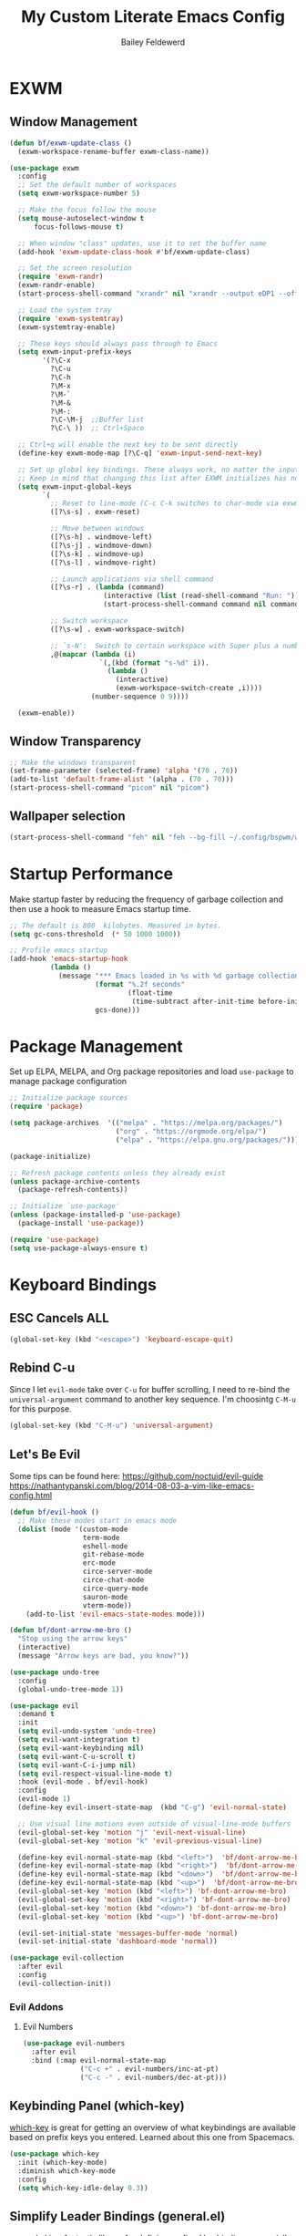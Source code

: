 #+title: My Custom Literate Emacs Config
#+author: Bailey Feldewerd
#+property: header-args:emacs-lisp :tangle ./init.el

* EXWM
** Window Management
#+begin_src emacs-lisp
  (defun bf/exwm-update-class ()
    (exwm-workspace-rename-buffer exwm-class-name))

  (use-package exwm
    :config
    ;; Set the default number of workspaces
    (setq exwm-workspace-number 5)

    ;; Make the focus follow the mouse
    (setq mouse-autoselect-window t
        focus-follows-mouse t)

    ;; When window "class" updates, use it to set the buffer name
    (add-hook 'exwm-update-class-hook #'bf/exwm-update-class)

    ;; Set the screen resolution
    (require 'exwm-randr)
    (exwm-randr-enable)
    (start-process-shell-command "xrandr" nil "xrandr --output eDP1 --off --output DP1 --primary --mode 2560x1440 --pos 0x0 --rotate normal --output DP2 --off --output HDMI1 --off --output VIRTUAL1 --off")

    ;; Load the system tray
    (require 'exwm-systemtray)
    (exwm-systemtray-enable)

    ;; These keys should always pass through to Emacs
    (setq exwm-input-prefix-keys
          '(?\C-x
            ?\C-u
            ?\C-h
            ?\M-x
            ?\M-`
            ?\M-&
            ?\M-:
            ?\C-\M-j  ;;Buffer list
            ?\C-\ ))  ;; Ctrl+Space

    ;; Ctrl+q will enable the next key to be sent directly
    (define-key exwm-mode-map [?\C-q] 'exwm-input-send-next-key)

    ;; Set up global key bindings. These always work, no matter the input state!
    ;; Keep in mind that changing this list after EXWM initializes has no effect.
    (setq exwm-input-global-keys
          `(
            ;; Reset to line-mode (C-c C-k switches to char-mode via exwm-input-release-keyboard)
            ([?\s-s] . exwm-reset)

            ;; Move between windows
            ([?\s-h] . windmove-left)
            ([?\s-j] . windmove-down)
            ([?\s-k] . windmove-up)
            ([?\s-l] . windmove-right)

            ;; Launch applications via shell command
            ([?\s-r] . (lambda (command)
                         (interactive (list (read-shell-command "Run: ")))
                         (start-process-shell-command command nil command)))

            ;; Switch workspace
            ([?\s-w] . exwm-workspace-switch)

            ;; `s-N':  Switch to certain workspace with Super plus a number key (0-9)
            ,@(mapcar (lambda (i)
                        `(,(kbd (format "s-%d" i)).
                          (lambda ()
                            (interactive)
                            (exwm-workspace-switch-create ,i))))
                      (number-sequence 0 9))))
          
    (exwm-enable))
#+end_src

** Window Transparency
#+begin_src emacs-lisp
    ;; Make the windows transparent
    (set-frame-parameter (selected-frame) 'alpha '(70 . 70))
    (add-to-list 'default-frame-alist '(alpha . (70 . 70)))
    (start-process-shell-command "picom" nil "picom")
#+end_src

** Wallpaper selection
#+begin_src emacs-lisp
  (start-process-shell-command "feh" nil "feh --bg-fill ~/.config/bspwm/wall3.jpg")
#+end_src

* Startup Performance
Make startup faster by reducing the frequency of garbage collection and then use a hook to measure Emacs startup time.
#+begin_src emacs-lisp
  ;; The default is 800  kilobytes. Measured in bytes.
  (setq gc-cons-threshold  (* 50 1000 1000))

  ;; Profile emacs startup
  (add-hook 'emacs-startup-hook
            (lambda ()
              (message "*** Emacs loaded in %s with %d garbage collections."
                       (format "%.2f seconds"
                               (float-time
                                (time-subtract after-init-time before-init-time)))
                       gcs-done)))
#+end_src

* Package Management
Set up ELPA, MELPA, and Org package repositories and load ~use-package~ to manage package configuration
#+begin_src emacs-lisp
  ;; Initialize package sources
  (require 'package)

  (setq package-archives  '(("melpa" . "https://melpa.org/packages/")
                            ("org" . "https://orgmode.org/elpa/")
                            ("elpa" . "https://elpa.gnu.org/packages/")))

  (package-initialize)

  ;; Refresh package contents unless they already exist
  (unless package-archive-contents
    (package-refresh-contents))

  ;; Initialize `use-package'
  (unless (package-installed-p 'use-package)
    (package-install 'use-package))

  (require 'use-package)
  (setq use-package-always-ensure t)
#+end_src

* Keyboard Bindings
** ESC Cancels ALL
#+begin_src emacs-lisp
  (global-set-key (kbd "<escape>") 'keyboard-escape-quit)
#+end_src

** Rebind C-u
Since I let ~evil-mode~ take over ~C-u~ for buffer scrolling, I need to re-bind the ~universal-argument~ command to another key sequence. I'm
choosintg  ~C-M-u~ for this purpose.
#+begin_src emacs-lisp
  (global-set-key (kbd "C-M-u") 'universal-argument)
#+end_src

** Let's Be Evil
Some tips can be found here:
[[https://github.com/noctuid/evil-guide][https://github.com/noctuid/evil-guide]]
[[https://nathantypanski.com/blog/2014-08-03-a-vim-like-emacs-config.html][https://nathantypanski.com/blog/2014-08-03-a-vim-like-emacs-config.html]]
#+begin_src emacs-lisp
  (defun bf/evil-hook ()
    ;; Make these modes start in emacs mode
    (dolist (mode '(custom-mode
                    term-mode
                    eshell-mode
                    git-rebase-mode
                    erc-mode
                    circe-server-mode
                    circe-chat-mode
                    circe-query-mode
                    sauron-mode
                    vterm-mode))
      (add-to-list 'evil-emacs-state-modes mode)))

  (defun bf/dont-arrow-me-bro ()
    "Stop using the arrow keys"
    (interactive)
    (message "Arrow keys are bad, you know?"))

  (use-package undo-tree
    :config
    (global-undo-tree-mode 1))

  (use-package evil
    :demand t
    :init
    (setq evil-undo-system 'undo-tree)
    (setq evil-want-integration t)
    (setq evil-want-keybinding nil)
    (setq evil-want-C-u-scroll t)
    (setq evil-want-C-i-jump nil)
    (setq evil-respect-visual-line-mode t)
    :hook (evil-mode . bf/evil-hook)
    :config
    (evil-mode 1)
    (define-key evil-insert-state-map  (kbd "C-g") 'evil-normal-state)

    ;; Use visual line motions even outside of visual-line-mode buffers
    (evil-global-set-key 'motion "j" 'evil-next-visual-line)
    (evil-global-set-key 'motion "k" 'evil-previous-visual-line)

    (define-key evil-normal-state-map (kbd "<left>")  'bf/dont-arrow-me-bro)
    (define-key evil-normal-state-map (kbd "<right>")  'bf/dont-arrow-me-bro)
    (define-key evil-normal-state-map (kbd "<down>")  'bf/dont-arrow-me-bro)
    (define-key evil-normal-state-map (kbd "<up>")  'bf/dont-arrow-me-bro)
    (evil-global-set-key 'motion (kbd "<left>") 'bf-dont-arrow-me-bro)
    (evil-global-set-key 'motion (kbd "<right>") 'bf-dont-arrow-me-bro)
    (evil-global-set-key 'motion (kbd "<down>") 'bf-dont-arrow-me-bro)
    (evil-global-set-key 'motion (kbd "<up>") 'bf-dont-arrow-me-bro)

    (evil-set-initial-state 'messages-buffer-mode 'normal)
    (evil-set-initial-state 'dashboard-mode 'normal))

  (use-package evil-collection
    :after evil
    :config
    (evil-collection-init))
#+end_src

*** Evil Addons
**** Evil Numbers
#+begin_src emacs-lisp
  (use-package evil-numbers
    :after evil
    :bind (:map evil-normal-state-map
                ("C-c +" . evil-numbers/inc-at-pt)
                ("C-c -" . evil-numbers/dec-at-pt)))
#+end_src

** Keybinding Panel (which-key)
[[https://github.com/justbur/emacs/which-key][which-key]] is great for getting an overview of what keybindings are available based on prefix keys you entered. Learned about this one from
Spacemacs.
#+begin_src emacs-lisp
  (use-package which-key
    :init (which-key-mode)
    :diminish which-key-mode
    :config
    (setq which-key-idle-delay 0.3))
#+end_src

** Simplify Leader Bindings (general.el)
[[https://github.com/noctuid/general.el][general.el]] is a fantastic library for defining prefixed keybindings, especially in conjunction with Evil modes.
#+begin_src emacs-lisp
  (use-package general
    :config
    (defun bf/find-user-init-file ()
      "Edit the `user-init-file', in the same window."
      (interactive)
      (find-file "~/.emacs.d/init.org"))

    (defun bf/load-user-init-file ()
      "Reload the `user-init-file'."
      (interactive)
      (load-file user-init-file))

    (defun bf/split-window-horizontally ()
      "Split the window horizontally and select it."
      (interactive)
      (split-window-horizontally)
      (evil-window-right 1))

    (defun bf/split-window-vertically ()
      "Split the window vertically and select it."
      (interactive)
      (split-window-vertically)
      (evil-window-down 1))

    (general-create-definer bf/leader-keys
      :keymaps '(normal insert visual emacs)
      :prefix "SPC"
      :global-prefix "C-SPC")

    (bf/leader-keys
      ;; misc
      "'" 'vterm
      "o" 'org-agenda-list

      ;; Applications
      "a" '(:ignore t :which-key "applications")
      "ad" 'dired
      "ac" 'calendar
      "ao" 'org-agenda

      ;; Toggles
      "t" '(:ignore t :which-key "toggles")
      "tw" 'whitespace-mode
      "tt" '(counsel-load-theme :which-key "choose theme")

      ;; Comments
      "c" '(:ignore t :which-key "comments")
      "cl" 'evilnc-comment-or-uncomment-lines

      ;; Files
      "f" '(:ignore t :which-key "files")
      "ff" 'counsel-find-file
      "fe" '(:ignore t :which-key "emacs")
      "fed" '(bf/find-user-init-file :which-key "edit-emacs-config")
      "feR" '(bf/load-user-init-file :which-key "reload-emacs-config")

      ;; Buffers
      "b" '(:ignore t :which-key "buffers")
      "bb" 'counsel-switch-buffer
      "bk" 'kill-buffer
      "bd" 'kill-buffer-and-window
      "bl" 'buffer-menu

      ;; Windows
      "w" '(:ignore t :which-key "windows")
      "w-" '(bf/split-window-vertically :which-key "split-window-vertically")
      "w/" '(bf/split-window-horizontally :which-key "split-window-horizontally")
      "ww" 'other-window
      "wh" 'evil-window-left
      "wj" 'evil-window-down
      "wk" 'evil-window-up
      "wl" 'evil-window-right
      "wd" 'evil-window-delete
      ))
#+end_src

* File Management
** Dired
#+begin_src emacs-lisp
  (use-package dired
    :ensure nil
    :commands (dired dired-jump)
    :bind (("C-x C-j" . dired-jump))
    :custom  ((dired-listing-switches "-agho --group-directories-first"))
    :config
    (evil-collection-define-key 'normal 'dired-mode-map
      "h" 'dired-up-directory
      "l" 'dired-find-file))
#+end_src

* General Configuration
** User Interface
Clean up Emacs' user interface, make it more minimal.
#+begin_src emacs-lisp
  ;; Turn off automatic backups
  (setq make-backup-files nil)

  ;; Turn off the startup message
  (setq inhibit-startup-message t)

  ;; Make window dividers show on bottom and the right
  ;(setq window-divider-default-places t)

  (window-divider-mode 1)  ; Turn on window dividers
  (scroll-bar-mode -1)     ; Turn off the scroll bar
  (tool-bar-mode -1)       ; Turn off the tool bar
  (tooltip-mode -1)        ; Turn off tool-tips
  (set-fringe-mode 10)     ; Set the fringe
  (menu-bar-mode -1)       ; Turn off the menu bar
  (global-hl-line-mode 1)  ; Turn on line highlighting
  (setq visible-bell t)    ; Turn on the visible bell
#+end_src

Improve scrolling.
#+begin_src emacs-lisp
  (setq mouse-wheel-scroll-amount '(1 ((shift) . 1))) ;; one line at a time
  (setq mouse-wheel-progressive-speed nil) ;; don't accelerate scrolling
  (setq mouse-wheel-follow-mouse 't) ;; scroll the window under the mouse
  (setq scroll-step 1) ;; keyboard scroll one line at a time
#+end_src

Enable line numbers and Customizer their format
#+begin_src emacs-lisp
  (column-number-mode)

  ;; Enable line numbers for some modes
  (dolist (mode '(text-mode-hook
                  prog-mode-hook
                  conf-mode-hook))
    (add-hook mode (lambda () (display-line-numbers-mode 1))))

  ;; Override some modes which derive from the above
  (dolist (mode '(org-mode-hook))
    (add-hook mode (lambda () (display-line-numbers-mode 0))))
#+end_src

** Theme
I like to use the doom themes because they are well-designed and integrate with a lot of Emacs packages
#+begin_src emacs-lisp
  (use-package doom-themes :defer t)
  (load-theme 'gruvbox t)
  ;;(doom-themes-visual-bell-config)
  (use-package all-the-icons)
#+end_src

** Mode Line
Doom Modeline is what I like to use
#+begin_src emacs-lisp
  (use-package doom-modeline
    :ensure t
    :init (doom-modeline-mode 1)
    :custom ((doom-modeline-height 15)))
#+end_src

** Rainbow Delimiters
#+begin_src emacs-lisp
  (use-package rainbow-delimiters
    :hook (prog-mode . rainbow-delimiters-mode))
#+end_src

** Auto-Reverting Changed Files
#+begin_src emacs-lisp
  (global-auto-revert-mode 1)
#+end_src

** Window History with winner-mode
#+begin_src emacs-lisp
  (winner-mode)
#+end_src

** Treemacs
#+begin_src emacs-lisp
  (use-package treemacs
    :defer t)

  (use-package treemacs-evil
    :after treemacs evil)

  (use-package treemacs-icons-dired
    :after treemacs dired
    :config
    (treemacs-icons-dired-mode))
#+end_src

* Editing Configuration
** Tab Widths
Default to an indentation size of 2 spaces
#+begin_src emacs-lisp
  (setq-default tab-width 2)
  (setq-default  evil-shift-width tab-width)
#+end_src

** Use spaces  instead of tabs for indentation
#+begin_src emacs-lisp
  (setq-default indent-tabs-mode nil)
#+end_src

** Commenting Lines
#+begin_src emacs-lisp
  (use-package evil-nerd-commenter)
#+end_src

* Better Completions with Ivy
I currently use Ivy, Counsel, and Swiper to navigate around files, buffers, and projects super quickly. Here are some workflow notes on how to
best use Ivy:

- While in an Ivy minibuffer, you can search within the current results by using ~S-Space~.
- To see actions for the selected minibuffer item, use ~M-o~ and then press the action's key.
- *Super Useful*: Use ~C-c C-o~ to open ~ivy-occur~ to open the search results in a separate buffer. From there you can click any item to
perform the ivy action.
#+begin_src emacs-lisp
(use-package ivy
  :diminish
  :bind (("C-s" . swiper)
         :map ivy-minibuffer-map
         ("TAB" . ivy-alt-done)	
         ("C-l" . ivy-alt-done)
         ("C-j" . ivy-next-line)
         ("C-k" . ivy-previous-line)
         :map ivy-switch-buffer-map
         ("C-k" . ivy-previous-line)
         ("C-l" . ivy-done)
         ("C-d" . ivy-switch-buffer-kill)
         :map ivy-reverse-i-search-map
         ("C-k" . ivy-previous-line)
         ("C-d" . ivy-reverse-i-search-kill))
  :config
  (ivy-mode 1))
  
(use-package ivy-rich
  :init
  (ivy-rich-mode 1))
#+end_src

* Better Functions with Counsel
Counsel uses different functions that are more helpful and show more info with ~ivy-rich~ package.
#+begin_src emacs-lisp
  (use-package counsel
    :bind (("M-x" . counsel-M-x)
           ("C-x b" . counsel-ibuffer)
           ("C-x C-f" . counsel-find-file)
           :map minibuffer-local-map
           ("C-r" . 'counsel-minibuffer-history)))
#+end_src

* Better Help with Helpful
Helpful lets me see more info when using the built in help command
#+begin_src emacs-lisp
  (use-package helpful
    :custom
    (counsel-describe-function-function #'helpful-callable)
    (counsel-describe-variable-function #'helpful-variable)
    :bind
    ([remap describe-function] . counsel-describe-function)
    ([remap describe-command] . helpful-command)
    ([remap describe-variable] . counsel-describe-variable)
    ([remap describe-key] . helpful-key))
#+end_src

* Org Mode Configuration
** Basic config
#+begin_src emacs-lisp
  (defun bf/org-mode-setup ()
    (org-indent-mode)
    (auto-fill-mode 0)
    (visual-line-mode 1)
    (setq evil-auto-indent nil))

  (use-package org
    :hook (org-mode . bf/org-mode-setup)
    :config
    (setq org-ellipsis "⮟")
    (setq org-hide-emphasis-markers t)

    (setq org-agenda-files
      '("~/OrgFiles/systemcrafters.org"))

    (setq org-agenda-start-with-log-mode t)
    (setq org-log-done 'time)
    (setq org-log-into-drawer t))

  (use-package org-bullets
    :after org
    :hook (org-mode . org-bullets-mode))
#+end_src

** Org-Babel configuration
   #+begin_src emacs-lisp
     ;; Type <el to get a source block for emacs lisp and so on   
     (require 'org-tempo)
     (add-to-list 'org-structure-template-alist '("sh" . "src shell"))
     (add-to-list 'org-structure-template-alist '("el" . "src emacs-lisp"))
     (add-to-list 'org-structure-template-alist '("py" . "src python"))
   #+end_src

** Auto-tangle Configuration Files
#+begin_src emacs-lisp
  (defun bf/org-babel-tangle-config ()
    (when (string-equal (buffer-file-name)
                        (expand-file-name "~/.emacs.d/init.org"))
      ;; Dynamic scoping to the rescue
      (let ((org-confirm-babel-evaluate nil))
        (org-babel-tangle))))

  (add-hook 'org-mode-hook (lambda () (add-hook 'after-save-hook #'bf/org-babel-tangle-config)))
#+end_src

** Center Org Buffers
I use ~visual-fill-column~ to center ~org-mode~ buffers for a more pleasing writing experience as it centers the contents of the  buffer horizontally
to seem more like you are editing a document.
#+begin_src emacs-lisp
  (defun bf/org-mode-visual-fill ()
    (setq visual-fill-column-width 100
          visual-fill-column-center-text t)
    (visual-fill-column-mode  1))

  (use-package visual-fill-column
    :hook (org-mode . bf/org-mode-visual-fill))
#+end_src

* Shell Configuration
#+begin_src emacs-lisp
  (use-package vterm
    :commands vterm
    :config
    (setq vterm-max-scrollback 10000))
#+end_src

* Show Commands with Command-Log-Mode
Run the command ~C-c o~ to show the window
#+begin_src emacs-lisp
  (use-package command-log-mode
    :config
    (global-command-log-mode))
#+end_src

* Language Servers with LSP-MODE
** Basic Configuration
#+begin_src emacs-lisp
  (use-package lsp-mode
    :commands (lsp lsp-deferred)
    :init
    (setq lsp-keymap-prefix "C-c l") ;; Or 'C-l', 's-l'
    :config
    (lsp-enable-which-key-integration t))
#+end_src

** LSP-UI
#+begin_src emacs-lisp
  (use-package lsp-ui
    :hook (lsp-mode . lsp-ui-mode))
#+end_src

** LSP-Treemacs
#+begin_src emacs-lisp
  (use-package lsp-treemacs
    :after lsp)
#+end_src

** LSP-Ivy
#+begin_src emacs-lisp
  (use-package lsp-ivy)
#+end_src

** Company Mode For Completions
#+begin_src emacs-lisp
  (use-package company
    :after lsp-mode
    :hook (lsp-mode . company-mode)
    :bind (:map company-active-map
                ("<tab>" . company-complete-selection))
          (:map lsp-mode-map
                ("<tab>" . company-indent-or-complete-common))
    :custom
    (company-minimum-prefix-length 1)
    (company-idle-delay 0.0))

  (use-package company-box
    :hook (company-mode . company-box-mode))
#+end_src

** Languages
*** TypeScript
#+begin_src emacs-lisp
  (use-package typescript-mode
    :mode "\\.ts\\'"
    :hook (typescript-mode . lsp-deferred)
    :config
    (setq typescript-indent-level 2))
#+end_src

*** Java
#+begin_src emacs-lisp
  (use-package lsp-java
    :hook (java-mode . lsp-deferred))
#+end_src

* Debugging with DAP-MODE
#+begin_src emacs-lisp
  ;;(use-package dap-mode)
#+end_src

* Dump of whole file
